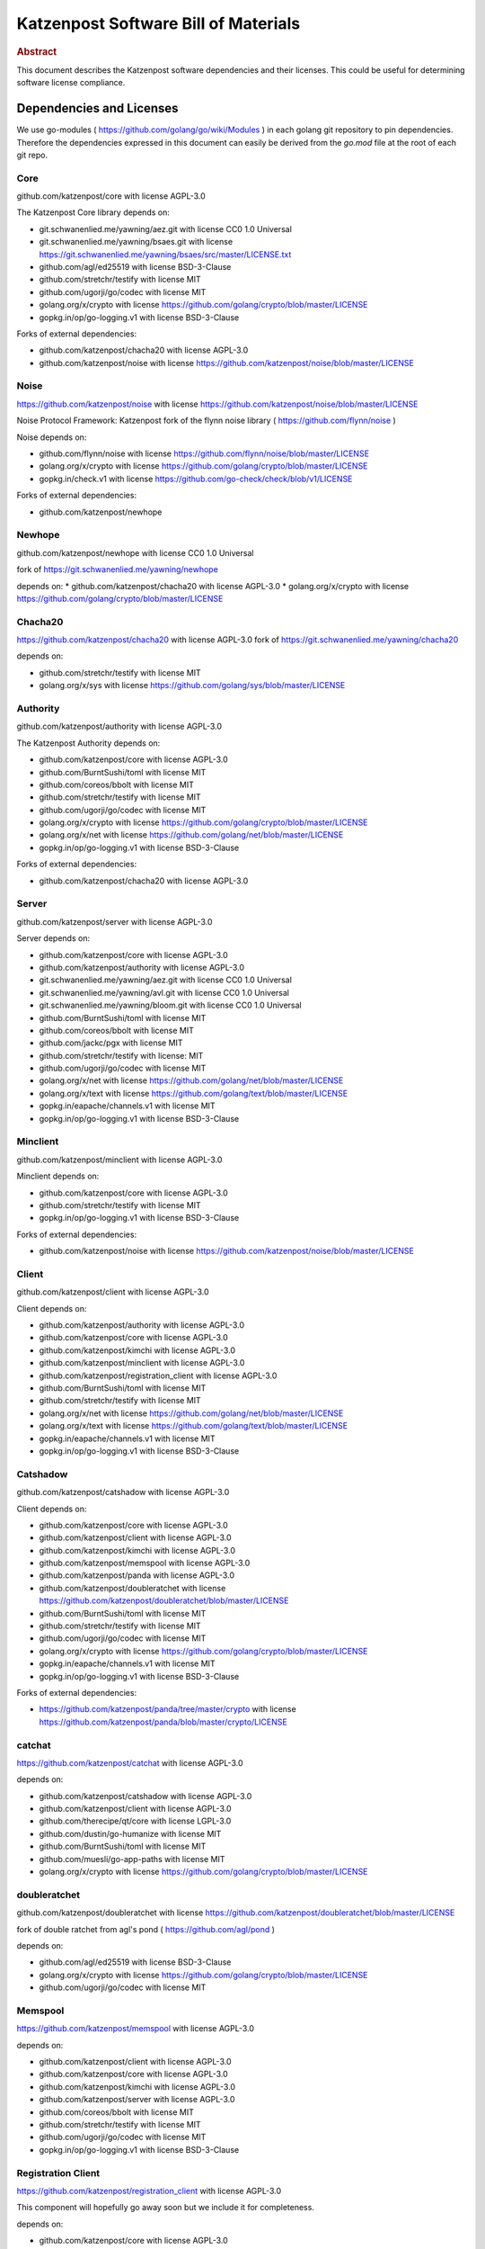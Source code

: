 Katzenpost Software Bill of Materials
*************************************

.. rubric:: Abstract

This document describes the Katzenpost software dependencies
and their licenses. This could be useful for determining software
license compliance.


Dependencies and Licenses
=========================

We use go-modules ( https://github.com/golang/go/wiki/Modules ) in
each golang git repository to pin dependencies. Therefore the
dependencies expressed in this document can easily be derived from the
`go.mod` file at the root of each git repo.


Core
----

github.com/katzenpost/core with license AGPL-3.0

The Katzenpost Core library depends on:

* git.schwanenlied.me/yawning/aez.git with license CC0 1.0 Universal
* git.schwanenlied.me/yawning/bsaes.git with license https://git.schwanenlied.me/yawning/bsaes/src/master/LICENSE.txt
* github.com/agl/ed25519 with license BSD-3-Clause
* github.com/stretchr/testify with license MIT
* github.com/ugorji/go/codec with license MIT
* golang.org/x/crypto with license https://github.com/golang/crypto/blob/master/LICENSE
* gopkg.in/op/go-logging.v1 with license BSD-3-Clause 

Forks of external dependencies:

* github.com/katzenpost/chacha20 with license AGPL-3.0
* github.com/katzenpost/noise with license https://github.com/katzenpost/noise/blob/master/LICENSE


Noise
-----

https://github.com/katzenpost/noise with license https://github.com/katzenpost/noise/blob/master/LICENSE

Noise Protocol Framework: Katzenpost fork of the flynn noise library ( https://github.com/flynn/noise )

Noise depends on:

* github.com/flynn/noise with license https://github.com/flynn/noise/blob/master/LICENSE
* golang.org/x/crypto with license https://github.com/golang/crypto/blob/master/LICENSE
* gopkg.in/check.v1 with license https://github.com/go-check/check/blob/v1/LICENSE

Forks of external dependencies:
        
* github.com/katzenpost/newhope 


Newhope
-------

github.com/katzenpost/newhope with license CC0 1.0 Universal

fork of https://git.schwanenlied.me/yawning/newhope

depends on:
* github.com/katzenpost/chacha20 with license AGPL-3.0
* golang.org/x/crypto with license https://github.com/golang/crypto/blob/master/LICENSE


Chacha20
--------

https://github.com/katzenpost/chacha20 with license AGPL-3.0
fork of https://git.schwanenlied.me/yawning/chacha20

depends on:

* github.com/stretchr/testify with license MIT
* golang.org/x/sys with license https://github.com/golang/sys/blob/master/LICENSE


Authority
---------

github.com/katzenpost/authority with license AGPL-3.0

The Katzenpost Authority depends on:

* github.com/katzenpost/core with license AGPL-3.0
* github.com/BurntSushi/toml with license MIT
* github.com/coreos/bbolt with license MIT
* github.com/stretchr/testify with license MIT
* github.com/ugorji/go/codec with license MIT
* golang.org/x/crypto with license https://github.com/golang/crypto/blob/master/LICENSE
* golang.org/x/net with license https://github.com/golang/net/blob/master/LICENSE
* gopkg.in/op/go-logging.v1 with license BSD-3-Clause 

Forks of external dependencies:

* github.com/katzenpost/chacha20 with license AGPL-3.0


Server
------

github.com/katzenpost/server with license AGPL-3.0

Server depends on:

* github.com/katzenpost/core with license AGPL-3.0
* github.com/katzenpost/authority with license AGPL-3.0  
* git.schwanenlied.me/yawning/aez.git with license CC0 1.0 Universal
* git.schwanenlied.me/yawning/avl.git with license CC0 1.0 Universal
* git.schwanenlied.me/yawning/bloom.git with license CC0 1.0 Universal
* github.com/BurntSushi/toml with license MIT
* github.com/coreos/bbolt with license MIT
* github.com/jackc/pgx with license MIT
* github.com/stretchr/testify with license: MIT
* github.com/ugorji/go/codec with license MIT
* golang.org/x/net with license https://github.com/golang/net/blob/master/LICENSE
* golang.org/x/text with license https://github.com/golang/text/blob/master/LICENSE
* gopkg.in/eapache/channels.v1 with license MIT
* gopkg.in/op/go-logging.v1 with license BSD-3-Clause 


Minclient
---------

github.com/katzenpost/minclient with license AGPL-3.0

Minclient depends on:

* github.com/katzenpost/core with license AGPL-3.0
* github.com/stretchr/testify with license MIT
* gopkg.in/op/go-logging.v1 with license BSD-3-Clause 

Forks of external dependencies:

* github.com/katzenpost/noise with license https://github.com/katzenpost/noise/blob/master/LICENSE


Client
------

github.com/katzenpost/client with license AGPL-3.0

Client depends on:

* github.com/katzenpost/authority with license AGPL-3.0
* github.com/katzenpost/core with license AGPL-3.0
* github.com/katzenpost/kimchi with license AGPL-3.0
* github.com/katzenpost/minclient with license AGPL-3.0
* github.com/katzenpost/registration_client with license AGPL-3.0
* github.com/BurntSushi/toml with license MIT
* github.com/stretchr/testify with license MIT
* golang.org/x/net with license https://github.com/golang/net/blob/master/LICENSE
* golang.org/x/text with license https://github.com/golang/text/blob/master/LICENSE
* gopkg.in/eapache/channels.v1 with license MIT
* gopkg.in/op/go-logging.v1 with license BSD-3-Clause 


Catshadow
---------

github.com/katzenpost/catshadow with license AGPL-3.0

Client depends on:

* github.com/katzenpost/core with license AGPL-3.0
* github.com/katzenpost/client with license AGPL-3.0
* github.com/katzenpost/kimchi with license AGPL-3.0
* github.com/katzenpost/memspool with license AGPL-3.0
* github.com/katzenpost/panda with license AGPL-3.0
* github.com/katzenpost/doubleratchet with license https://github.com/katzenpost/doubleratchet/blob/master/LICENSE
* github.com/BurntSushi/toml with license MIT
* github.com/stretchr/testify with license MIT
* github.com/ugorji/go/codec with license MIT  
* golang.org/x/crypto with license https://github.com/golang/crypto/blob/master/LICENSE
* gopkg.in/eapache/channels.v1 with license MIT
* gopkg.in/op/go-logging.v1 with license BSD-3-Clause

Forks of external dependencies:

* https://github.com/katzenpost/panda/tree/master/crypto with license https://github.com/katzenpost/panda/blob/master/crypto/LICENSE



catchat
-------

https://github.com/katzenpost/catchat with license AGPL-3.0

depends on:

* github.com/katzenpost/catshadow with license AGPL-3.0
* github.com/katzenpost/client with license AGPL-3.0
* github.com/therecipe/qt/core with license LGPL-3.0
* github.com/dustin/go-humanize with license MIT
* github.com/BurntSushi/toml with license MIT
* github.com/muesli/go-app-paths with license MIT
* golang.org/x/crypto with license https://github.com/golang/crypto/blob/master/LICENSE


doubleratchet
-------------

github.com/katzenpost/doubleratchet with license https://github.com/katzenpost/doubleratchet/blob/master/LICENSE

fork of double ratchet from agl's pond ( https://github.com/agl/pond )

depends on:

* github.com/agl/ed25519 with license BSD-3-Clause
* golang.org/x/crypto with license https://github.com/golang/crypto/blob/master/LICENSE
* github.com/ugorji/go/codec with license MIT


Memspool
--------

https://github.com/katzenpost/memspool with license AGPL-3.0

depends on:

* github.com/katzenpost/client with license AGPL-3.0
* github.com/katzenpost/core with license AGPL-3.0
* github.com/katzenpost/kimchi with license AGPL-3.0
* github.com/katzenpost/server with license AGPL-3.0
* github.com/coreos/bbolt with license MIT
* github.com/stretchr/testify with license MIT
* github.com/ugorji/go/codec with license MIT
* gopkg.in/op/go-logging.v1 with license BSD-3-Clause



Registration Client
-------------------

https://github.com/katzenpost/registration_client with license AGPL-3.0

This component will hopefully go away soon but we include it for completeness.

depends on:

* github.com/katzenpost/core with license AGPL-3.0
* github.com/katzenpost/server with license AGPL-3.0
* golang.org/x/net with license https://github.com/golang/net/blob/master/LICENSE
